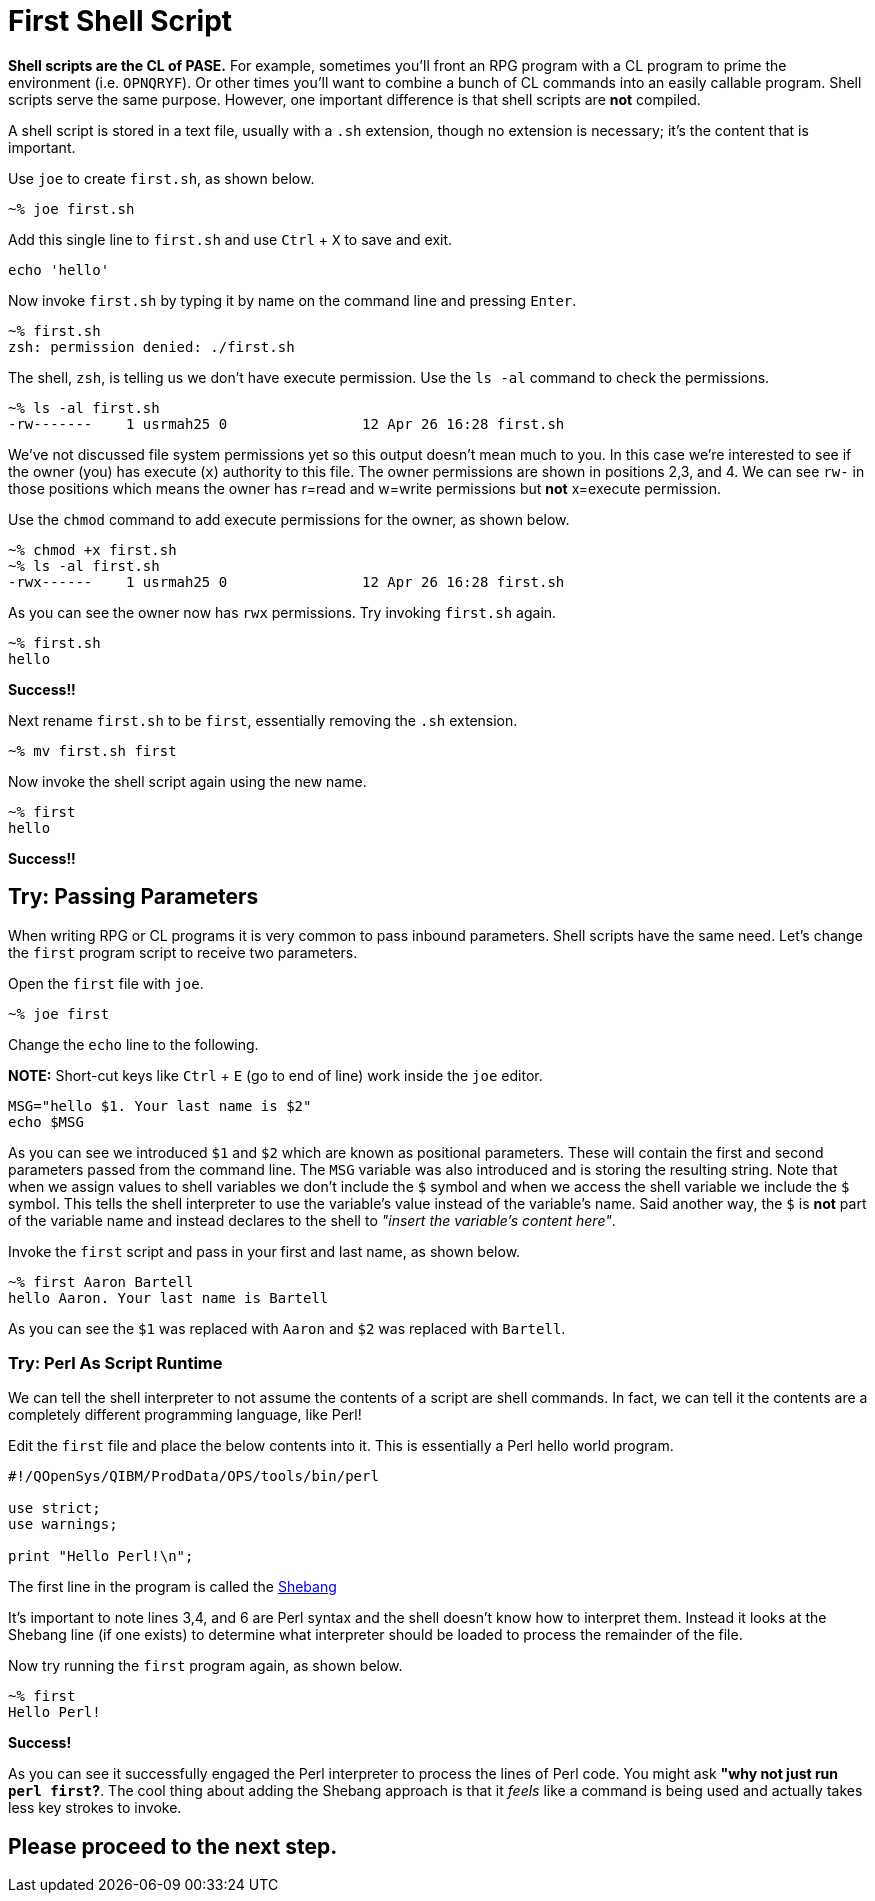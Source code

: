 # First Shell Script

**Shell scripts are the CL of PASE.**  For example, sometimes you'll front an RPG program with a CL program to prime the environment (i.e. `OPNQRYF`).  Or other times you'll want to combine a bunch of CL commands into an easily callable program.  Shell scripts serve the same purpose. However, one important difference is that shell scripts are **not** compiled.

A shell script is stored in a text file, usually with a `.sh` extension, though no extension is necessary; it's the content that is important.

Use `joe` to create `first.sh`, as shown below.

```
~% joe first.sh
```

Add this single line to `first.sh` and use `Ctrl` + `X` to save and exit.

```
echo 'hello'
```

Now invoke `first.sh` by typing it by name on the command line and pressing `Enter`.

```
~% first.sh
zsh: permission denied: ./first.sh
```

The shell, `zsh`, is telling us we don't have execute permission.  Use the `ls -al` command to check the permissions.

```
~% ls -al first.sh
-rw-------    1 usrmah25 0                12 Apr 26 16:28 first.sh
```
We've not discussed file system permissions yet so this output doesn't mean much to you.  In this case we're interested to see if the owner (you) has execute (`x`) authority to this file.  The owner permissions are shown in positions 2,3, and 4.  We can see `rw-` in those positions which means the owner has r=read and w=write permissions but **not** x=execute permission.

Use the `chmod` command to add execute permissions for the owner, as shown below.

```
~% chmod +x first.sh
~% ls -al first.sh
-rwx------    1 usrmah25 0                12 Apr 26 16:28 first.sh 
```

As you can see the owner now has `rwx` permissions.  Try invoking `first.sh` again.

```
~% first.sh
hello
```

**Success!!**

Next rename `first.sh` to be `first`, essentially removing the `.sh` extension. 

```
~% mv first.sh first
```

Now invoke the shell script again using the new name.

```
~% first
hello
```

**Success!!**

## Try: Passing Parameters 

When writing RPG or CL programs it is very common to pass inbound parameters.  Shell scripts have the same need.  Let's change the `first` program script to receive two parameters.

Open the `first` file with `joe`.

```
~% joe first
```
 
Change the `echo` line to the following. 

**NOTE:** Short-cut keys like `Ctrl` + `E` (go to end of line) work inside the `joe` editor.

```
MSG="hello $1. Your last name is $2"
echo $MSG
```

As you can see we introduced `$1` and `$2` which are known as positional parameters.  These will contain the first and second parameters passed from the command line. The `MSG` variable was also introduced and is storing the resulting string.  Note that when we assign values to shell variables we don't include the `$` symbol and when we access the shell variable we include the `$` symbol.  This tells the shell interpreter to use the variable's value instead of the variable's name.  Said another way, the `$` is **not** part of the variable name and instead declares to the shell to _"insert the variable's content here"_.

Invoke the `first` script and pass in your first and last name, as shown below.

```
~% first Aaron Bartell
hello Aaron. Your last name is Bartell
```

As you can see the `$1` was replaced with `Aaron` and `$2` was replaced with `Bartell`.

### Try: Perl As Script Runtime

We can tell the shell interpreter to not assume the contents of a script are shell commands.  In fact, we can tell it the contents are a completely different programming language, like Perl!

Edit the `first` file and place the below contents into it.  This is essentially a Perl hello world program.

```
#!/QOpenSys/QIBM/ProdData/OPS/tools/bin/perl                                    
                                                                                
use strict;                                                                     
use warnings;                                                                   
                                                                                
print "Hello Perl!\n";
```

The first line in the program is called the https://en.wikipedia.org/wiki/Shebang_(Unix)[Shebang]

It's important to note lines 3,4, and 6 are Perl syntax and the shell doesn't know how to interpret them.  Instead it looks at the Shebang line (if one exists) to determine what interpreter should be loaded to process the remainder of the file.

Now try running the `first` program again, as shown below.

```
~% first
Hello Perl!
```

**Success!**

As you can see it successfully engaged the Perl interpreter to process the lines of Perl code.  You might ask **"why not just run `perl first`?**.  The cool thing about adding the Shebang approach is that it _feels_ like a command is being used and actually takes less key strokes to invoke.

## Please proceed to the next step.